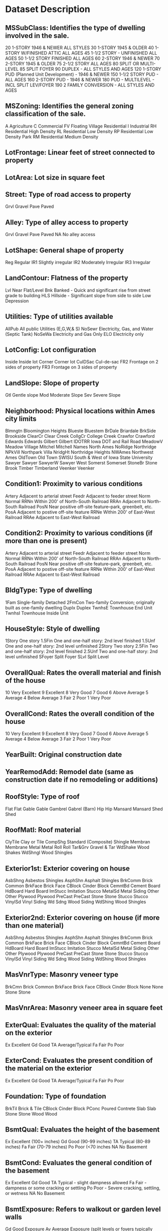 * Dataset Description

** MSSubClass: Identifies the type of dwelling involved in the sale.	

        20	1-STORY 1946 & NEWER ALL STYLES
        30	1-STORY 1945 & OLDER
        40	1-STORY W/FINISHED ATTIC ALL AGES
        45	1-1/2 STORY - UNFINISHED ALL AGES
        50	1-1/2 STORY FINISHED ALL AGES
        60	2-STORY 1946 & NEWER
        70	2-STORY 1945 & OLDER
        75	2-1/2 STORY ALL AGES
        80	SPLIT OR MULTI-LEVEL
        85	SPLIT FOYER
        90	DUPLEX - ALL STYLES AND AGES
       120	1-STORY PUD (Planned Unit Development) - 1946 & NEWER
       150	1-1/2 STORY PUD - ALL AGES
       160	2-STORY PUD - 1946 & NEWER
       180	PUD - MULTILEVEL - INCL SPLIT LEV/FOYER
       190	2 FAMILY CONVERSION - ALL STYLES AND AGES

** MSZoning: Identifies the general zoning classification of the sale.

       A	Agriculture
       C	Commercial
       FV	Floating Village Residential
       I	Industrial
       RH	Residential High Density
       RL	Residential Low Density
       RP	Residential Low Density Park 
       RM	Residential Medium Density

** LotFrontage: Linear feet of street connected to property

** LotArea: Lot size in square feet

** Street: Type of road access to property

       Grvl	Gravel	
       Pave	Paved
       	
** Alley: Type of alley access to property

       Grvl	Gravel
       Pave	Paved
       NA 	No alley access

** LotShape: General shape of property

       Reg	Regular	
       IR1	Slightly irregular
       IR2	Moderately Irregular
       IR3	Irregular
       
** LandContour: Flatness of the property

       Lvl	Near Flat/Level	
       Bnk	Banked - Quick and significant rise from street grade to building
       HLS	Hillside - Significant slope from side to side
       Low	Depression
		
** Utilities: Type of utilities available
		
       AllPub	All public Utilities (E,G,W,& S)	
       NoSewr	Electricity, Gas, and Water (Septic Tank)
       NoSeWa	Electricity and Gas Only
       ELO	Electricity only	
	
** LotConfig: Lot configuration

       Inside	Inside lot
       Corner	Corner lot
       CulDSac	Cul-de-sac
       FR2	Frontage on 2 sides of property
       FR3	Frontage on 3 sides of property
	
** LandSlope: Slope of property
		
       Gtl	Gentle slope
       Mod	Moderate Slope	
       Sev	Severe Slope
	
** Neighborhood: Physical locations within Ames city limits

       Blmngtn	Bloomington Heights
       Blueste	Bluestem
       BrDale	Briardale
       BrkSide	Brookside
       ClearCr	Clear Creek
       CollgCr	College Creek
       Crawfor	Crawford
       Edwards	Edwards
       Gilbert	Gilbert
       IDOTRR	Iowa DOT and Rail Road
       MeadowV	Meadow Village
       Mitchel	Mitchell
       Names	North Ames
       NoRidge	Northridge
       NPkVill	Northpark Villa
       NridgHt	Northridge Heights
       NWAmes	Northwest Ames
       OldTown	Old Town
       SWISU	South & West of Iowa State University
       Sawyer	Sawyer
       SawyerW	Sawyer West
       Somerst	Somerset
       StoneBr	Stone Brook
       Timber	Timberland
       Veenker	Veenker
			
** Condition1: Proximity to various conditions
	
       Artery	Adjacent to arterial street
       Feedr	Adjacent to feeder street	
       Norm	Normal	
       RRNn	Within 200' of North-South Railroad
       RRAn	Adjacent to North-South Railroad
       PosN	Near positive off-site feature--park, greenbelt, etc.
       PosA	Adjacent to postive off-site feature
       RRNe	Within 200' of East-West Railroad
       RRAe	Adjacent to East-West Railroad
	
** Condition2: Proximity to various conditions (if more than one is present)
		
       Artery	Adjacent to arterial street
       Feedr	Adjacent to feeder street	
       Norm	Normal	
       RRNn	Within 200' of North-South Railroad
       RRAn	Adjacent to North-South Railroad
       PosN	Near positive off-site feature--park, greenbelt, etc.
       PosA	Adjacent to postive off-site feature
       RRNe	Within 200' of East-West Railroad
       RRAe	Adjacent to East-West Railroad
	
** BldgType: Type of dwelling
		
       1Fam	Single-family Detached	
       2FmCon	Two-family Conversion; originally built as one-family dwelling
       Duplx	Duplex
       TwnhsE	Townhouse End Unit
       TwnhsI	Townhouse Inside Unit
	
** HouseStyle: Style of dwelling
	
       1Story	One story
       1.5Fin	One and one-half story: 2nd level finished
       1.5Unf	One and one-half story: 2nd level unfinished
       2Story	Two story
       2.5Fin	Two and one-half story: 2nd level finished
       2.5Unf	Two and one-half story: 2nd level unfinished
       SFoyer	Split Foyer
       SLvl	Split Level
	
** OverallQual: Rates the overall material and finish of the house

       10	Very Excellent
       9	Excellent
       8	Very Good
       7	Good
       6	Above Average
       5	Average
       4	Below Average
       3	Fair
       2	Poor
       1	Very Poor
	
** OverallCond: Rates the overall condition of the house

       10	Very Excellent
       9	Excellent
       8	Very Good
       7	Good
       6	Above Average	
       5	Average
       4	Below Average	
       3	Fair
       2	Poor
       1	Very Poor
		
** YearBuilt: Original construction date

** YearRemodAdd: Remodel date (same as construction date if no remodeling or additions)

** RoofStyle: Type of roof

       Flat	Flat
       Gable	Gable
       Gambrel	Gabrel (Barn)
       Hip	Hip
       Mansard	Mansard
       Shed	Shed
		
** RoofMatl: Roof material

       ClyTile	Clay or Tile
       CompShg	Standard (Composite) Shingle
       Membran	Membrane
       Metal	Metal
       Roll	Roll
       Tar&Grv	Gravel & Tar
       WdShake	Wood Shakes
       WdShngl	Wood Shingles
		
** Exterior1st: Exterior covering on house

       AsbShng	Asbestos Shingles
       AsphShn	Asphalt Shingles
       BrkComm	Brick Common
       BrkFace	Brick Face
       CBlock	Cinder Block
       CemntBd	Cement Board
       HdBoard	Hard Board
       ImStucc	Imitation Stucco
       MetalSd	Metal Siding
       Other	Other
       Plywood	Plywood
       PreCast	PreCast	
       Stone	Stone
       Stucco	Stucco
       VinylSd	Vinyl Siding
       Wd Sdng	Wood Siding
       WdShing	Wood Shingles
	
** Exterior2nd: Exterior covering on house (if more than one material)

       AsbShng	Asbestos Shingles
       AsphShn	Asphalt Shingles
       BrkComm	Brick Common
       BrkFace	Brick Face
       CBlock	Cinder Block
       CemntBd	Cement Board
       HdBoard	Hard Board
       ImStucc	Imitation Stucco
       MetalSd	Metal Siding
       Other	Other
       Plywood	Plywood
       PreCast	PreCast
       Stone	Stone
       Stucco	Stucco
       VinylSd	Vinyl Siding
       Wd Sdng	Wood Siding
       WdShing	Wood Shingles
	
** MasVnrType: Masonry veneer type

       BrkCmn	Brick Common
       BrkFace	Brick Face
       CBlock	Cinder Block
       None	None
       Stone	Stone

** MasVnrArea: Masonry veneer area in square feet

** ExterQual: Evaluates the quality of the material on the exterior 

       Ex	Excellent
       Gd	Good
       TA	Average/Typical
       Fa	Fair
       Po	Poor

** ExterCond: Evaluates the present condition of the material on the exterior

       Ex	Excellent
       Gd	Good
       TA	Average/Typical
       Fa	Fair
       Po	Poor

** Foundation: Type of foundation

       BrkTil	Brick & Tile
       CBlock	Cinder Block
       PConc	Poured Contrete	
       Slab	Slab
       Stone	Stone
       Wood	Wood

** BsmtQual: Evaluates the height of the basement

       Ex	Excellent (100+ inches)	
       Gd	Good (90-99 inches)
       TA	Typical (80-89 inches)
       Fa	Fair (70-79 inches)
       Po	Poor (<70 inches
       NA	No Basement

** BsmtCond: Evaluates the general condition of the basement

       Ex	Excellent
       Gd	Good
       TA	Typical - slight dampness allowed
       Fa	Fair - dampness or some cracking or settling
       Po	Poor - Severe cracking, settling, or wetness
       NA	No Basement

** BsmtExposure: Refers to walkout or garden level walls

       Gd	Good Exposure
       Av	Average Exposure (split levels or foyers typically score average or above)	
       Mn	Mimimum Exposure
       No	No Exposure
       NA	No Basement

** BsmtFinType1: Rating of basement finished area

       GLQ	Good Living Quarters
       ALQ	Average Living Quarters
       BLQ	Below Average Living Quarters	
       Rec	Average Rec Room
       LwQ	Low Quality
       Unf	Unfinshed
       NA	No Basement

** BsmtFinSF1: Type 1 finished square feet

** BsmtFinType2: Rating of basement finished area (if multiple types)

       GLQ	Good Living Quarters
       ALQ	Average Living Quarters
       BLQ	Below Average Living Quarters	
       Rec	Average Rec Room
       LwQ	Low Quality
       Unf	Unfinshed
       NA	No Basement

** BsmtFinSF2: Type 2 finished square feet

** BsmtUnfSF: Unfinished square feet of basement area

** TotalBsmtSF: Total square feet of basement area

** Heating: Type of heating

       Floor	Floor Furnace
       GasA	Gas forced warm air furnace
       GasW	Gas hot water or steam heat
       Grav	Gravity furnace	
       OthW	Hot water or steam heat other than gas
       Wall	Wall furnace

** HeatingQC: Heating quality and condition

       Ex	Excellent
       Gd	Good
       TA	Average/Typical
       Fa	Fair
       Po	Poor

** CentralAir: Central air conditioning

       N	No
       Y	Yes

** Electrical: Electrical system

       SBrkr	Standard Circuit Breakers & Romex
       FuseA	Fuse Box over 60 AMP and all Romex wiring (Average)	
       FuseF	60 AMP Fuse Box and mostly Romex wiring (Fair)
       FuseP	60 AMP Fuse Box and mostly knob & tube wiring (poor)
       Mix	Mixed

** 1stFlrSF: First Floor square feet
 
** 2ndFlrSF: Second floor square feet

** LowQualFinSF: Low quality finished square feet (all floors)

** GrLivArea: Above grade (ground) living area square feet

** BsmtFullBath: Basement full bathrooms

** BsmtHalfBath: Basement half bathrooms

** FullBath: Full bathrooms above grade

** HalfBath: Half baths above grade

** Bedroom: Bedrooms above grade (does NOT include basement bedrooms)

** Kitchen: Kitchens above grade

** KitchenQual: Kitchen quality

       Ex	Excellent
       Gd	Good
       TA	Typical/Average
       Fa	Fair
       Po	Poor
       	
** TotRmsAbvGrd: Total rooms above grade (does not include bathrooms)

** Functional: Home functionality (Assume typical unless deductions are warranted)

       Typ	Typical Functionality
       Min1	Minor Deductions 1
       Min2	Minor Deductions 2
       Mod	Moderate Deductions
       Maj1	Major Deductions 1
       Maj2	Major Deductions 2
       Sev	Severely Damaged
       Sal	Salvage only

** Fireplaces: Number of fireplaces

** FireplaceQu: Fireplace quality

       Ex	Excellent - Exceptional Masonry Fireplace
       Gd	Good - Masonry Fireplace in main level
       TA	Average - Prefabricated Fireplace in main living area or Masonry Fireplace in basement
       Fa	Fair - Prefabricated Fireplace in basement
       Po	Poor - Ben Franklin Stove
       NA	No Fireplace

** GarageType: Garage location

       2Types	More than one type of garage
       Attchd	Attached to home
       Basment	Basement Garage
       BuiltIn	Built-In (Garage part of house - typically has room above garage)
       CarPort	Car Port
       Detchd	Detached from home
       NA	No Garage

** GarageYrBlt: Year garage was built

** GarageFinish: Interior finish of the garage

       Fin	Finished
       RFn	Rough Finished	
       Unf	Unfinished
       NA	No Garage

** GarageCars: Size of garage in car capacity

** GarageArea: Size of garage in square feet

** GarageQual: Garage quality

       Ex	Excellent
       Gd	Good
       TA	Typical/Average
       Fa	Fair
       Po	Poor
       NA	No Garage

** GarageCond: Garage condition

       Ex	Excellent
       Gd	Good
       TA	Typical/Average
       Fa	Fair
       Po	Poor
       NA	No Garage

** PavedDrive: Paved driveway

       Y	Paved 
       P	Partial Pavement
       N	Dirt/Gravel

** WoodDeckSF: Wood deck area in square feet

** OpenPorchSF: Open porch area in square feet

** EnclosedPorch: Enclosed porch area in square feet

** 3SsnPorch: Three season porch area in square feet

** ScreenPorch: Screen porch area in square feet

** PoolArea: Pool area in square feet

** PoolQC: Pool quality

       Ex	Excellent
       Gd	Good
       TA	Average/Typical
       Fa	Fair
       NA	No Pool

** Fence: Fence quality

       GdPrv	Good Privacy
       MnPrv	Minimum Privacy
       GdWo	Good Wood
       MnWw	Minimum Wood/Wire
       NA	No Fence

** MiscFeature: Miscellaneous feature not covered in other categories

       Elev	Elevator
       Gar2	2nd Garage (if not described in garage section)
       Othr	Other
       Shed	Shed (over 100 SF)
       TenC	Tennis Court
       NA	None

** MiscVal: $Value of miscellaneous feature

** MoSold: Month Sold (MM)

** YrSold: Year Sold (YYYY)

** SaleType: Type of sale

       WD 	Warranty Deed - Conventional
       CWD	Warranty Deed - Cash
       VWD	Warranty Deed - VA Loan
       New	Home just constructed and sold
       COD	Court Officer Deed/Estate
       Con	Contract 15% Down payment regular terms
       ConLw	Contract Low Down payment and low interest
       ConLI	Contract Low Interest
       ConLD	Contract Low Down
       Oth	Other

** SaleCondition: Condition of sale

       Normal	Normal Sale
       Abnorml	Abnormal Sale -  trade, foreclosure, short sale
       AdjLand	Adjoining Land Purchase
       Alloca	Allocation - two linked properties with separate deeds, typically condo with a garage unit	
       Family	Sale between family members
       Partial	Home was not completed when last assessed (associated with New Homes)
